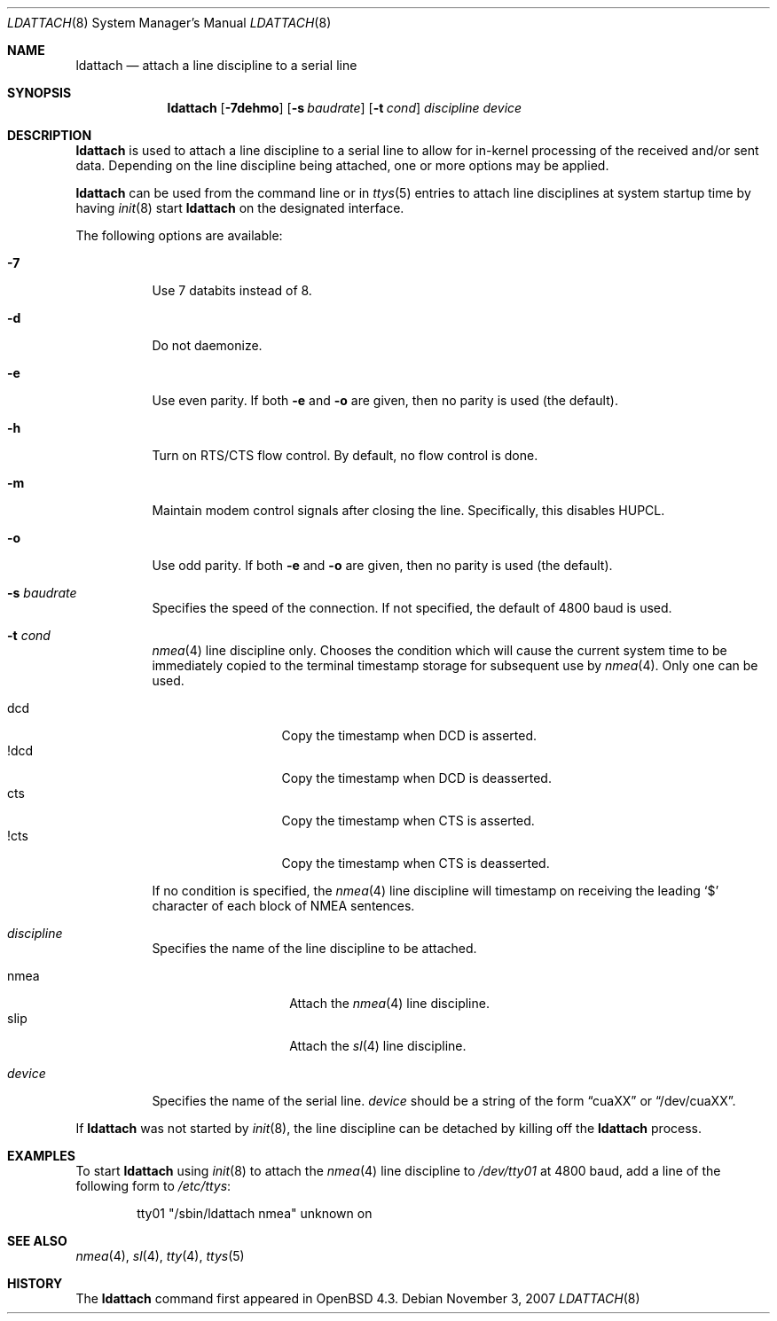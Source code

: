.\"	$OpenBSD: ldattach.8,v 1.5 2007/11/03 16:59:34 deraadt Exp $
.\"
.\" Copyright (c) 2007 Marc Balmer <mbalmer@openbsd.org>
.\"
.\" Permission to use, copy, modify, and distribute this software for any
.\" purpose with or without fee is hereby granted, provided that the above
.\" copyright notice and this permission notice appear in all copies.
.\"
.\" THE SOFTWARE IS PROVIDED "AS IS" AND THE AUTHOR DISCLAIMS ALL WARRANTIES
.\" WITH REGARD TO THIS SOFTWARE INCLUDING ALL IMPLIED WARRANTIES OF
.\" MERCHANTABILITY AND FITNESS. IN NO EVENT SHALL THE AUTHOR BE LIABLE FOR
.\" ANY SPECIAL, DIRECT, INDIRECT, OR CONSEQUENTIAL DAMAGES OR ANY DAMAGES
.\" WHATSOEVER RESULTING FROM LOSS OF USE, DATA OR PROFITS, WHETHER IN AN
.\" ACTION OF CONTRACT, NEGLIGENCE OR OTHER TORTIOUS ACTION, ARISING OUT OF
.\" OR IN CONNECTION WITH THE USE OR PERFORMANCE OF THIS SOFTWARE.
.\"
.Dd $Mdocdate: November 3 2007 $
.Dt LDATTACH 8
.Os
.Sh NAME
.Nm ldattach
.Nd attach a line discipline to a serial line
.Sh SYNOPSIS
.Nm ldattach
.Op Fl 7dehmo
.Op Fl s Ar baudrate
.Op Fl t Ar cond
.Ar discipline
.Ar device
.Sh DESCRIPTION
.Nm
is used to attach a line discipline to a serial line to allow for in-kernel
processing of the received and/or sent data.
Depending on the line discipline being attached, one or more options may be
applied.
.Pp
.Nm
can be used from the command line or in
.Xr ttys 5
entries to attach line disciplines at system startup time by having
.Xr init 8
start
.Nm
on the designated interface.
.Pp
The following options are available:
.Bl -tag -width Ds
.It Fl 7
Use 7 databits instead of 8.
.It Fl d
Do not daemonize.
.It Fl e
Use even parity.
If both
.Fl e
and
.Fl o
are given, then no parity is used (the default).
.It Fl h
Turn on RTS/CTS flow control.
By default, no flow control is done.
.It Fl m
Maintain modem control signals after closing the line.
Specifically, this disables HUPCL.
.It Fl o
Use odd parity.
If both
.Fl e
and
.Fl o
are given, then no parity is used (the default).
.It Fl s Ar baudrate
Specifies the speed of the connection.
If not specified, the default of 4800 baud is used.
.It Fl t Ar cond
.Xr nmea 4
line discipline only.
Chooses the condition which will cause the current system time to be
immediately copied to the terminal timestamp storage for subsequent use by
.Xr nmea 4 .
Only one can be used.
.Pp
.Bl -tag -width DCDXX -offset indent -compact
.It dcd
Copy the timestamp when DCD is asserted.
.It !dcd
Copy the timestamp when DCD is deasserted.
.It cts
Copy the timestamp when CTS is asserted.
.It !cts
Copy the timestamp when CTS is deasserted.
.El
.Pp
If no condition is specified, the
.Xr nmea 4
line discipline will timestamp on receiving the leading
.Sq $
character of each block of NMEA sentences.
.It Ar discipline
Specifies the name of the line discipline to be attached.
.Pp
.Bl -tag -width nmeaXX -offset -indet -compact
.It nmea
Attach the
.Xr nmea 4
line discipline.
.It slip
Attach the
.Xr sl 4
line discipline.
.El
.It Ar device
Specifies the name of the serial line.
.Ar device
should be a string of the form
.Dq cuaXX
or
.Dq /dev/cuaXX .
.El
.Pp
If
.Nm
was not started by
.Xr init 8 ,
the line discipline can be detached by
killing off the
.Nm
process.
.Sh EXAMPLES
To start
.Nm
using
.Xr init 8
to attach the
.Xr nmea 4
line discipline to
.Pa /dev/tty01
at 4800 baud,
add a line of the following form to
.Pa /etc/ttys :
.Bd -literal -offset indent
tty01	"/sbin/ldattach nmea"	unknown	on
.Ed
.Sh SEE ALSO
.Xr nmea 4 ,
.Xr sl 4 ,
.Xr tty 4 ,
.Xr ttys 5
.Sh HISTORY
The
.Nm
command first appeared in
.Ox 4.3 .
